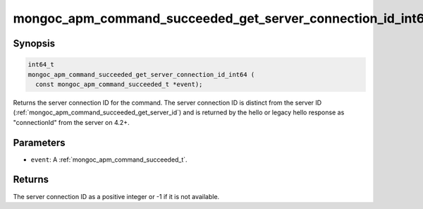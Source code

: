 .. _mongoc_apm_command_succeeded_get_server_connection_id_int64

mongoc_apm_command_succeeded_get_server_connection_id_int64()
=============================================================

Synopsis
--------

.. code-block:: c

  int64_t
  mongoc_apm_command_succeeded_get_server_connection_id_int64 (
    const mongoc_apm_command_succeeded_t *event);

Returns the server connection ID for the command. The server connection ID is
distinct from the server ID
(:ref:`mongoc_apm_command_succeeded_get_server_id`) and is returned by the
hello or legacy hello response as "connectionId" from the server on 4.2+.

Parameters
----------

* ``event``: A :ref:`mongoc_apm_command_succeeded_t`.

Returns
-------

The server connection ID as a positive integer or -1 if it is not available.

.. seealso::

  | :doc:`Introduction to Application Performance Monitoring <application-performance-monitoring>`

